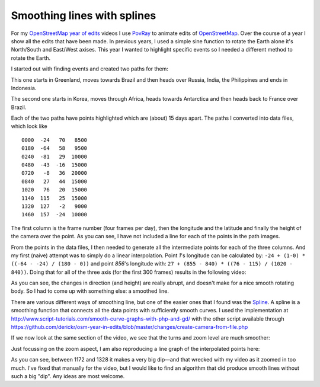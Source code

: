Smoothing lines with splines
============================

.. articleMetaData::
   :Where: La Clusaz, France
   :Date: 2014-01-21 09:44 Europe/Paris
   :Tags: blog, php, openstreetmap
   :Short: spline

For my `OpenStreetMap year of edits`_ videos I use PovRay_ to animate edits of
OpenStreetMap_. Over the course of a year I show all the edits that have been
made. In previous years, I used a simple sine function to rotate the Earth
alone it's North/South and East/West axises. This year I wanted to highlight
specific events so I needed a different method to rotate the Earth.

.. _`OpenStreetMap year of edits`: /year-of-edits-2013.html
.. _PovRay: http://povray.org
.. _OpenStreetMap: http://openstreetmap.org

I started out with finding events and created two paths for them:

.. image:: /images/content/path2.png

This one starts in Greenland, moves towards Brazil and then heads over Russia,
India, the Philippines and ends in Indonesia.

.. image:: /images/content/path1.png

The second one starts in Korea, moves through Africa, heads towards Antarctica
and then heads back to France over Brazil. 

Each of the two paths have points highlighted which are (about) 15 days apart.
The paths I converted into data files, which look like

::

	0000  -24   70   8500
	0180  -64   58   9500
	0240  -81   29  10000
	0480  -43  -16  15000
	0720   -8   36  20000
	0840   27   44  15000
	1020   76   20  15000
	1140  115   25  15000
	1320  127   -2   9000
	1460  157  -24  10000

The first column is the frame number (four frames per day), then the longitude
and the latitude and finally the height of the camera over the point. As you
can see, I have not included a line for each of the points in the path images.

From the points in the data files, I then needed to generate all the
intermediate points for each of the three columns. And my first (naive)
attempt was to simply do a linear interpolation. Point *1*'s longitude can be
calculated by: ``-24 + (1-0) * ((-64 - -24) / (180 - 0))`` and point *856*'s
longitude with: ``27 + (855 - 840) * ((76 - 115) / (1020 - 840))``. Doing that
for all of the three axis (for the first 300 frames) results in the following
video:

.. vimeo::
   :ID: 83049723
   :Width: 320
   :Height: 192
   :Title: Linear interpolation of a line between a set of points

As you can see, the changes in direction (and height) are really abrupt, and
doesn't make for a nice smooth rotating body. So I had to come up with
something else: a smoothed line.

There are various different ways of smoothing line, but one of the easier ones
that I found was the Spline_. A spline is a smoothing function that connects
all the data points with sufficiently smooth curves. I used the implementation
at http://www.script-tutorials.com/smooth-curve-graphs-with-php-and-gd/ with
the other script available through
https://github.com/derickr/osm-year-in-edits/blob/master/changes/create-camera-from-file.php

If we now look at the same section of the video, we see that the turns and zoom
level are much smoother:

.. _Spline: http://en.wikipedia.org/wiki/Spline_%28mathematics%29

.. vimeo::
   :ID: 83049724
   :Width: 320
   :Height: 192
   :Title: Interpolation between a set of points with a spline

Just focussing on the zoom aspect, I am also reproducing a line graph of the
interpolated points here:

.. image:: /images/content/spline.png

As you can see, between 1172 and 1328 it makes a very big dip—and that wrecked
with my video as it zoomed in too much. I've fixed that manually for the
video, but I would like to find an algorithm that did produce smooth lines
without such a big "dip". Any ideas are most welcome.

